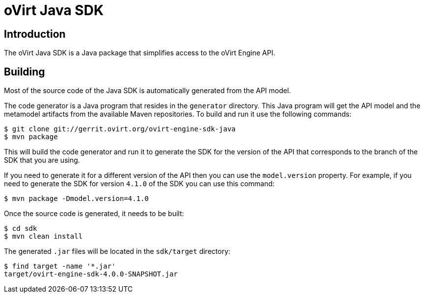 = oVirt Java SDK

== Introduction

The oVirt Java SDK is a Java package that simplifies access to the
oVirt Engine API.

== Building

Most of the source code of the Java SDK is automatically generated
from the API model.

The code generator is a Java program that resides in the `generator`
directory. This Java program will get the API model and the metamodel
artifacts from the available Maven repositories. To build and run it use
the following commands:

  $ git clone git://gerrit.ovirt.org/ovirt-engine-sdk-java
  $ mvn package

This will build the code generator and run it to generate the SDK for
the version of the API that corresponds to the branch of the SDK that
you are using.

If you need to generate it for a different version of the API then you
can use the `model.version` property. For example, if you need to
generate the SDK for version `4.1.0` of the SDK you can use this
command:

  $ mvn package -Dmodel.version=4.1.0

Once the source code is generated, it needs to be built:

  $ cd sdk
  $ mvn clean install

The generated `.jar` files will be located in the `sdk/target`
directory:

  $ find target -name '*.jar'
  target/ovirt-engine-sdk-4.0.0-SNAPSHOT.jar

